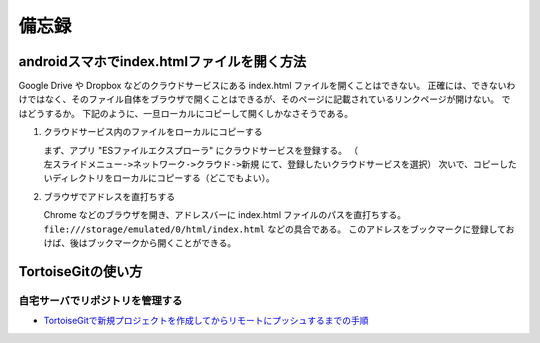 備忘録
======

-------------------------------------------
androidスマホでindex.htmlファイルを開く方法
-------------------------------------------

Google Drive や Dropbox などのクラウドサービスにある index.html ファイルを開くことはできない。
正確には、できないわけではなく、そのファイル自体をブラウザで開くことはできるが、そのページに記載されているリンクページが開けない。
ではどうするか。
下記のように、一旦ローカルにコピーして開くしかなさそうである。

1. クラウドサービス内のファイルをローカルにコピーする

   まず、アプリ "ESファイルエクスプローラ" にクラウドサービスを登録する。
   （ ``左スライドメニュー->ネットワーク->クラウド->新規`` にて、登録したいクラウドサービスを選択）
   次いで、コピーしたいディレクトリをローカルにコピーする（どこでもよい）。

2. ブラウザでアドレスを直打ちする

   Chrome などのブラウザを開き、アドレスバーに index.html ファイルのパスを直打ちする。
   ``file:///storage/emulated/0/html/index.html`` などの具合である。
   このアドレスをブックマークに登録しておけば、後はブックマークから開くことができる。


----------------------
TortoiseGitの使い方
----------------------

自宅サーバでリポジトリを管理する
---------------------------------

* `TortoiseGitで新規プロジェクトを作成してからリモートにプッシュするまでの手順 <http://ohexuan-note.hatenablog.jp/entry/2015/08/24/154611>`_